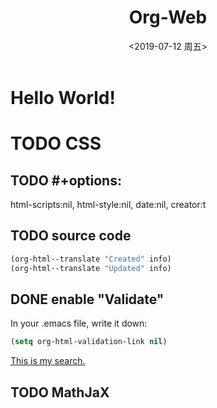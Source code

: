 # -*- coding: utf-8 -*-

#+options: html-link-use-abs-url:nil html-postamble:auto
#+options: html-preamble:t html-scripts:nil html-style:nil
#+options: html5-fancy:nil tex:t
#+html_doctype: xhtml-strict
#+html_container: div
#+description:
#+keywords:
#+html_link_home:
#+html_link_up:
#+html_mathjax:
#+html_head: <link rel="stylesheet" type="text/css" href="../../../../../style/Raspberry_Pi/css/htmlize.css"/>
#+html_head_extra:
#+subtitle:
#+infojs_opt:
#+creator: <a href="https://www.gnu.org/software/emacs/">Emacs</a> 26.2 (<a href="https://orgmode.org">Org</a> mode 9.2.4)
#+latex_header:

#+options: ':nil *:t -:t ::t <:t H:3 \n:nil ^:t arch:headline
#+options: author:t broken-links:nil c:nil creator:t
#+options: d:(not "LOGBOOK") date:nil e:t email:nil f:t inline:t num:t
#+options: p:nil pri:nil prop:nil stat:t tags:t tasks:t tex:t
#+options: timestamp:t title:t toc:nil todo:t |:t
#+title: Org-Web
#+date: <2019-07-12 周五>
#+author:
#+email: Mr.NLP@BOJACK
#+language: en
#+select_tags: export
#+exclude_tags: noexport
#+creator: Emacs 26.2 (Org mode 9.2.4)

* Hello World!

* TODO CSS

** TODO #+options: 
   html-scripts:nil, html-style:nil, date:nil, creator:t
   #+title:

** TODO source code

#+begin_src emacs-lisp
  (org-html--translate "Created" info)
  (org-html--translate "Updated" info)
#+end_src

** DONE enable "Validate"

In your .emacs file, write it down:

#+begin_src emacs-lisp
  (setq org-html-validation-link nil)
#+end_src

[[https://stackoverflow.com/questions/15134911/in-org-mode-how-do-i-remove-the-validate-xhtml-1-0-message-from-html-export][This is my search.]]

** TODO MathJaX
